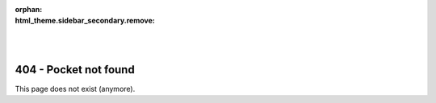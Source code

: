:orphan:
:html_theme.sidebar_secondary.remove:

.. raw:: html

    <style>
        .bd-main .bd-content .bd-article-container {
            text-align: center;
        }
    </style>

.. image:: /static/assets/general/icon_404.svg
    :class: only-light, no-scaled-link
    :width: 25%
    :align: center

.. image:: /static/assets/general/icon_404.svg
    :class: only-dark, no-scaled-link
    :width: 25%
    :align: center

|
|

404 - Pocket not found
======================

This page does not exist (anymore).

.. button-link:: https://peppr.vant.ai/
    :color: primary
    :shadow:

    Dock to homepage